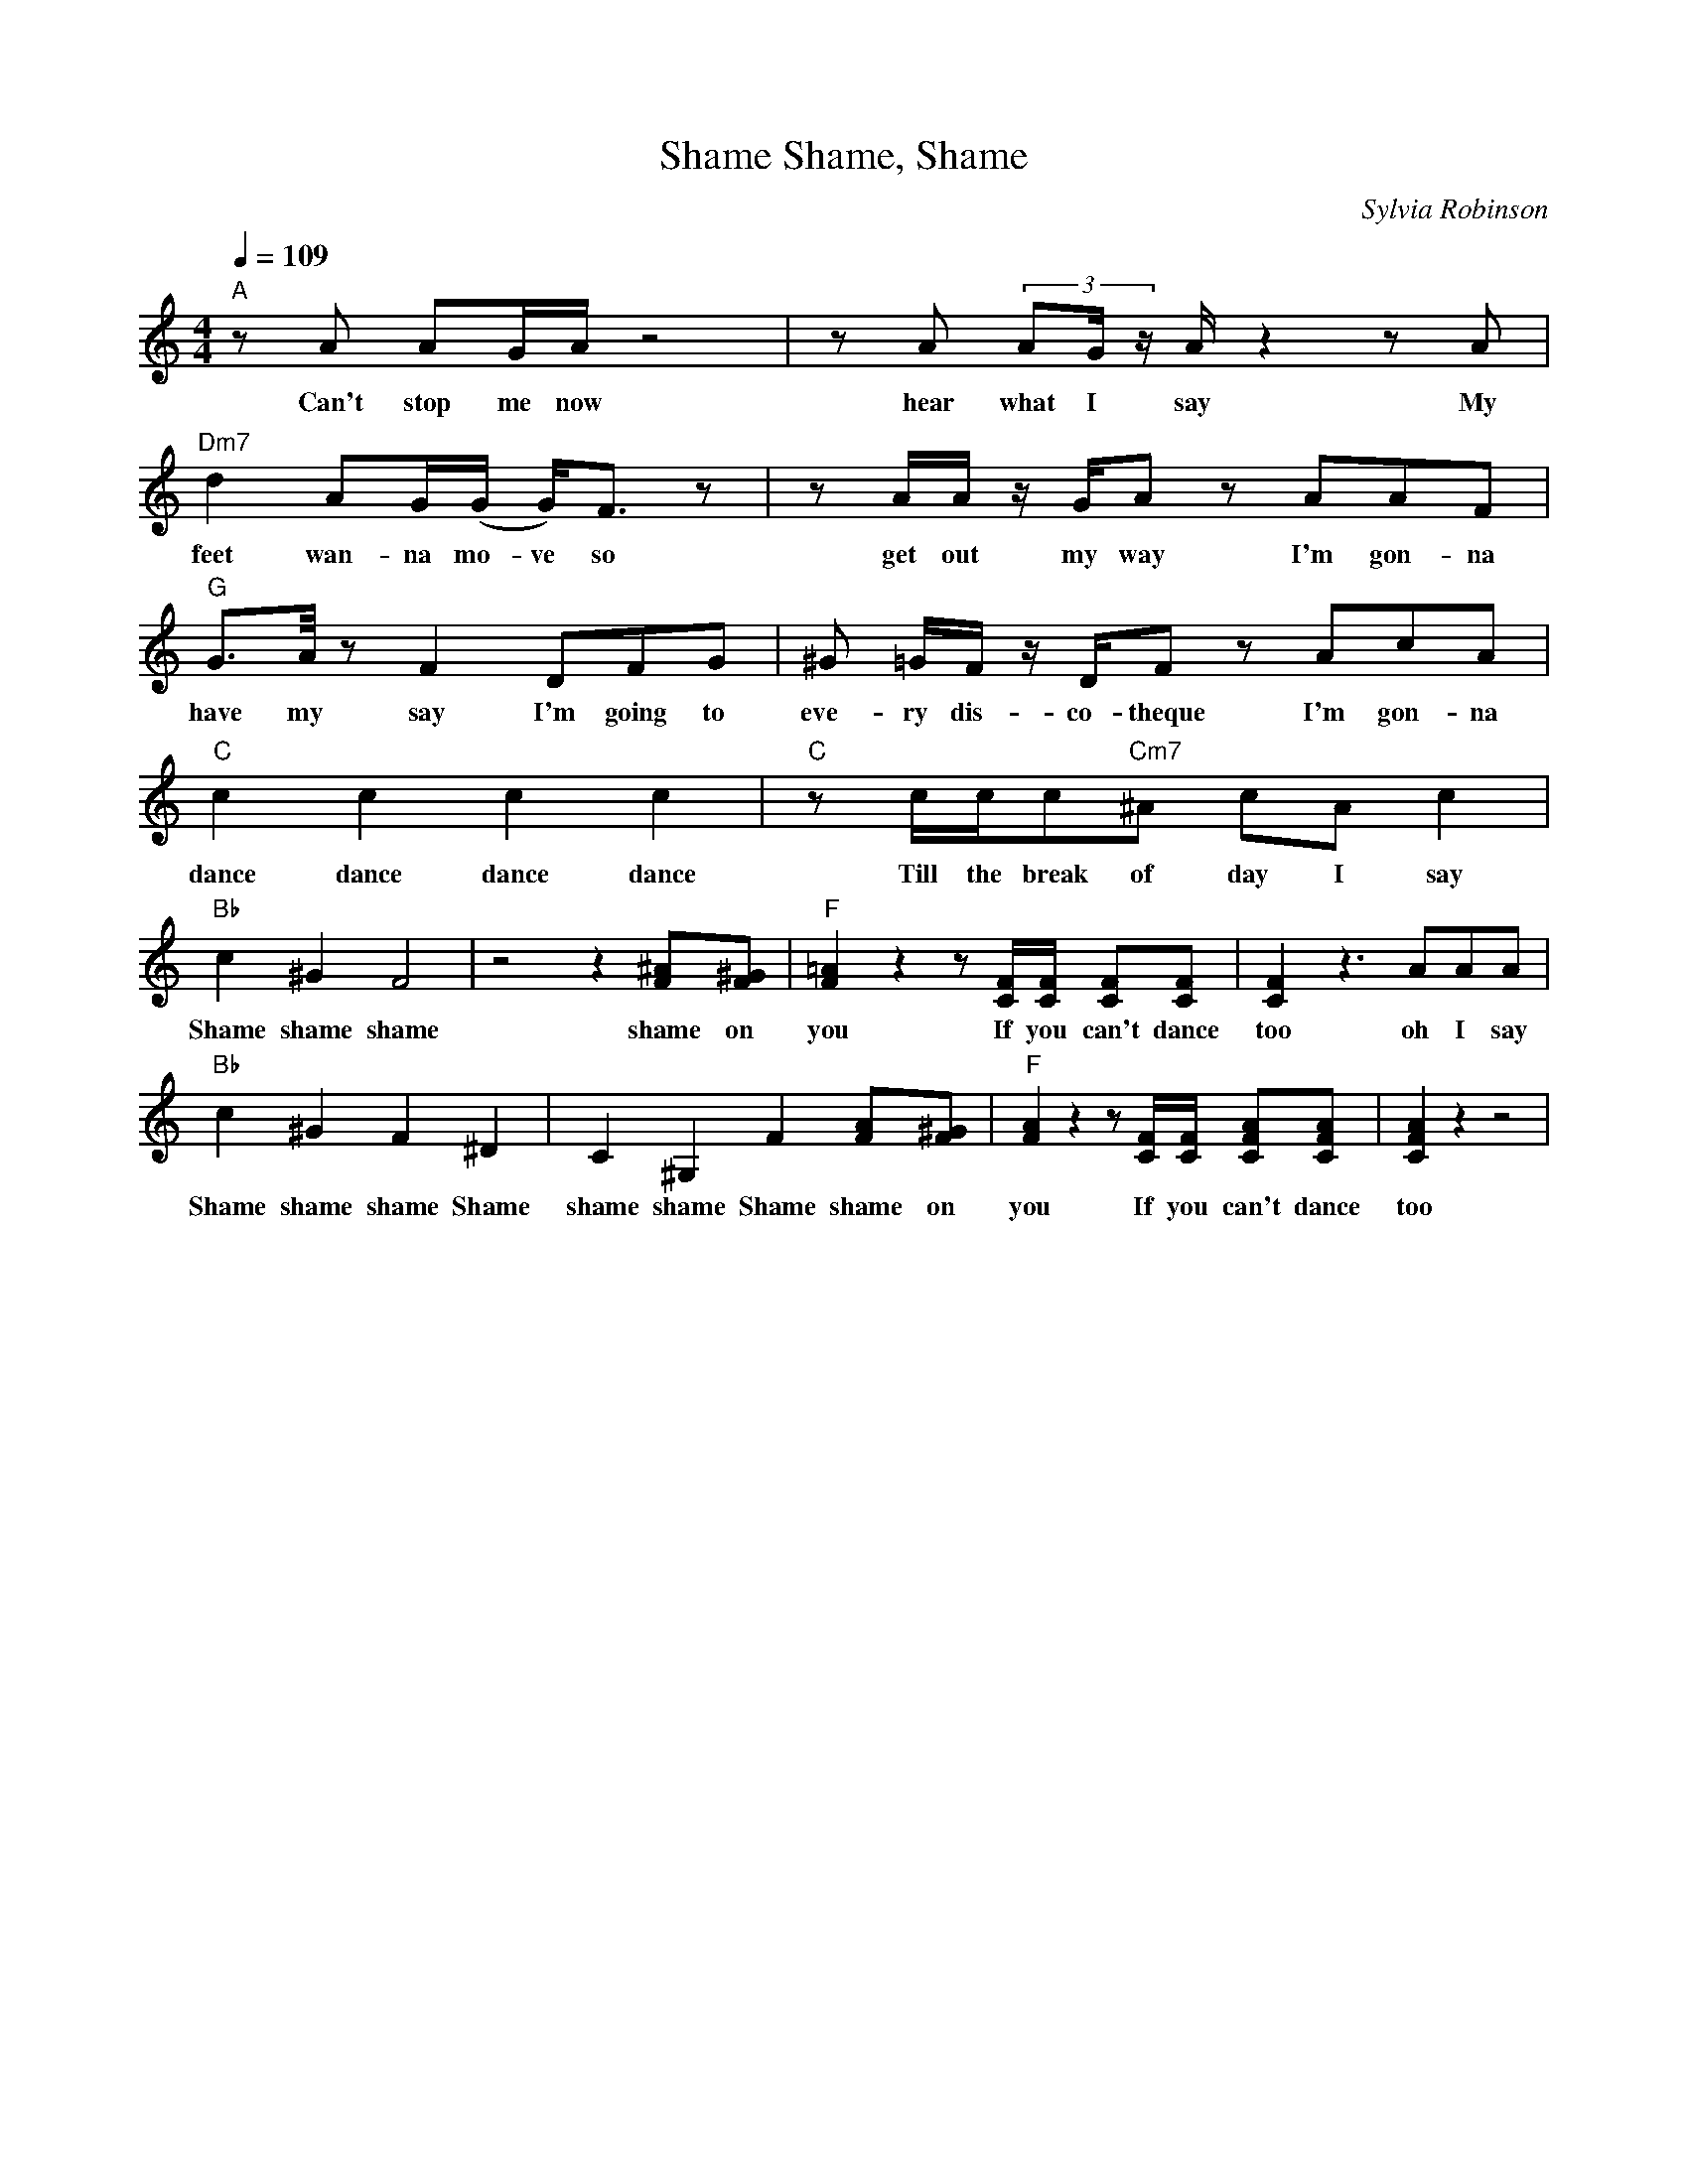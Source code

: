 X: 1
T: Shame, Shame, Shame
C: Sylvia Robinson
M: 4/4
L: 1/8
Q:1/4=109
K:C
V:1
"A" z A AG/2A/2 z4 | z A (3:2:3AG/2 z/2 A/2 z2 z A | "Dm7" d2 AG/2(G/2 G/2)F> z2| z A/2A/2 z/2 G/2A z AAF|
w: Can't stop me now  hear what I say My feet wan-na mo-ve so get out my way I'm gon-na
"G" G>A/2 z F2 DFG| ^G =G/2F/2 z/2 D/2Fz AcA | "C" c2 c2 c2 c2 | "C" z c/2c/2c"Cm7"^A cA c2 |
w: have my say I'm going to eve-ry dis-co-theque I'm gon-na dance dance dance dance  Till the break of day I say
"Bb" c2 ^G2 F4 | z4 z2 [^AF][^GF]| "F" [=AF]2 z2 z [FC]/2[FC]/2 [FC][FC] | [FC]2 z3 AAA |
w: Shame shame shame  shame on you If you can't dance too oh I say
"Bb" c2 ^G2 F2 ^D2| C2 ^G,2 F2 [AF][^GF]| "F" [AF]2 z2 z [CF]/2[CF]/2 [AFC][AFC]| [AFC]2 z2 z4|
w: Shame  shame shame Shame shame  shame Shame shame  on you If you can't dance too

Don't stop the motion
If you get the notion
You can't stop the groove
Cause you just won't move
Got my sun-roof down
Got my diamonds in the back
So put on your shaky wig baby
If you don't I ain't comin' back